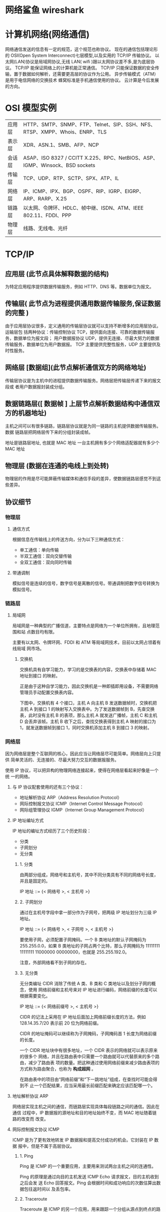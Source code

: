 * 网络鲨鱼 wireshark
* 计算机网络(网络通信)
  网络通信发送的信息有一定的规范，这个规范也称协议。
  现在的通信包括理论形的 OSI(Open System Interconnect)七层模型,以及实用的 TCP/IP 传输协议。
  以太网(LAN)协议是局域网协议,无线 LAN( wifi )跟以太网协议差不多,是为底层协议。
  TCP/IP 能保证网络上的计算机能正常通信。
  TCP/IP 只能保证数据的安全传输，置于数据如何解析，还需要更高层的协议作为公用。
  异步传输模式（ATM）是用于电信网络的交换技术
  蜂窝标准是手机通信使用的协议。
  云计算是今后发展的方向。

* OSI 模型实例
 | 应用层 | HTTP、SMTP、SNMP、FTP、Telnet、SIP、SSH、NFS、RTSP、XMPP、Whois、ENRP、TLS  |
 | 表示层 | XDR、ASN.1、SMB、AFP、NCP                                                   |
 | 会话层 | ASAP、ISO 8327 / CCITT X.225、RPC、NetBIOS、ASP、IGMP、Winsock、BSD sockets |
 | 传输层 | TCP、UDP、RTP、SCTP、SPX、ATP、IL                                           |
 | 网络层 | IP、ICMP、IPX、BGP、OSPF、RIP、IGRP、EIGRP、ARP、RARP、X.25                 |
 | 链路层 | 以太网、令牌环、HDLC、帧中继、ISDN、ATM、IEEE 802.11、FDDI、PPP             |
 | 物理层 | 线路、无线电、光纤                                                          |
* TCP/IP
** 应用层 (此节点具体解释数据的结构)
   为特定应用程序提供数据传输服务，例如 HTTP、DNS 等。数据单位为报文。
** 传输层( 此节点为进程提供通用数据传输服务,保证数据的完整 )
   由于应用层协议很多，定义通用的传输层协议就可以支持不断增多的应用层协议。运输层包
   括两种协议：传输控制协议 TCP，提供面向连接、可靠的数据传输服务，数据单位为报文段；
   用户数据报协议 UDP，提供无连接、尽最大努力的数据传输服务，数据单位为用户数据报。
   TCP 主要提供完整性服务，UDP 主要提供及时性服务。
** 网络层 [数据组](此节点解析通信双方的网络地址)
   传输层协议是为主机中的进程提供数据传输服务。网络层把传输层传递下来的报文段或
   者用户数据报封装成分组。
** 数据链路层([ 数据帧 ] 上层节点解析数据结构中通信双方的机器地址)
   主机之间可以有很多链路，链路层协议就是为同一链路的主机提供数据传输服务。数据
   链路层把网络层传下来的分组封装成帧。
   
    地址是链路层地址, 也就是 MAC 地址
    一台主机拥有多少个网络适配器就有多少个 MAC 地址
** 物理层 (数据在连通的电线上到处转)
   物理层的作用是尽可能屏蔽传输媒体和通信手段的差异，使数据链路层感觉不到这些差异。
 
** 协议细节
*** 物理层
**** 通信方式

     根据信息在传输线上的传送方向，分为以下三种通信方式：

     - 单工通信：单向传输
     - 半双工通信：双向交替传输
     - 全双工通信：双向同时传输
**** 带通调制
     模拟信号是连续的信号，数字信号是离散的信号。带通调制把数字信号转换为模拟信号。
*** 链路层
**** 局域网
     局域网是一种典型的广播信道，主要特点是网络为一个单位所拥有，且地理范围和站
     点数目均有限。

     主要有以太网、令牌环网、FDDI 和 ATM 等局域网技术，目前以太网占领着有线局域
     网市场。
***** 交换机

      交换机具有自学习能力，学习的是交换表的内容，交换表中存储着 MAC 地址到接口
      的映射。

      正是由于这种自学习能力，因此交换机是一种即插即用设备，不需要网络管理员手动配置交换表内容。

      下图中，交换机有 4 个接口，主机 A 向主机 B 发送数据帧时，交换机把主机 A 到接口 1 的映射写入交换表中。为了发送数据帧到 B，先查交换表，此时没有主机 B 的表项，那么主机 A 就发送广播帧，主机 C 和主机 D 会丢弃该帧。主机 B 收下之后，查找交换表得到主机 A 映射的接口为 1，就发送数据帧到接口 1，同时交换机添加主机 B 到接口 3 的映射。
*** 网络层
    因为网络层是整个互联网的核心，因此应当让网络层尽可能简单。网络层向上只提供
    简单灵活的、无连接的、尽最大努力交互的数据报服务。
     
    使用 IP 协议，可以把异构的物理网络连接起来，使得在网络层看起来好像是一个统
    一的网络。
**** 与 IP 协议配套使用的还有三个协议：
     - 地址解析协议 ARP（Address Resolution Protocol）
     - 网际控制报文协议 ICMP（Internet Control Message Protocol）
     - 网际组管理协议 IGMP（Internet Group Management Protocol）
**** IP 地址编址方式
     IP 地址的编址方式经历了三个历史阶段：
     - 分类
     - 子网划分
     - 无分类
***** 1. 分类

      由两部分组成，网络号和主机号，其中不同分类具有不同的网络号长度，并且是固定的。

      IP 地址 ::= {< 网络号 >, < 主机号 >}
***** 2. 子网划分

      通过在主机号字段中拿一部分作为子网号，把两级 IP 地址划分为三级 IP 地址。

      IP 地址 ::= {< 网络号 >, < 子网号 >, < 主机号 >}

      要使用子网，必须配置子网掩码。一个 B 类地址的默认子网掩码为 255.255.0.0，如果 B 类地址的子网占两个比特，那么子网掩码为 11111111 11111111 11000000 00000000，也就是 255.255.192.0。

      注意，外部网络看不到子网的存在。
***** 3. 无分类
      无分类编址 CIDR 消除了传统 A 类、B 类和 C 类地址以及划分子网的概念，使用
      网络前缀和主机号来对 IP 地址进行编码，网络前缀的长度可以根据需要变化。

      IP 地址 ::= {< 网络前缀号 >, < 主机号 >}

      CIDR 的记法上采用在 IP 地址后面加上网络前缀长度的方法，例如
      128.14.35.7/20 表示前 20 位为网络前缀。

      CIDR 的地址掩码可以继续称为子网掩码，子网掩码首 1 长度为网络前缀的长度。

      一个 CIDR 地址块中有很多地址，一个 CIDR 表示的网络就可以表示原来的很多个
      网络，并且在路由表中只需要一个路由就可以代替原来的多个路由，减少了路由表
      项的数量。把这种通过使用网络前缀来减少路由表项的方式称为路由聚合，也称为
      **构成超网** 。

      在路由表中的项目由“网络前缀”和“下一跳地址”组成，在查找时可能会得到不
      止一个匹配结果，应当采用最长前缀匹配来确定应该匹配哪一个。
**** 地址解析协议 ARP
     网络层实现主机之间的通信，而链路层实现具体每段链路之间的通信。因此在通信
     过程中，IP 数据报的源地址和目的地址始终不变，而 MAC 地址随着链路的改变而
     改变。
**** 网际控制报文协议 ICMP
     ICMP 是为了更有效地转发 IP 数据报和提高交付成功的机会。它封装在 IP 数据
     报中，但是不属于高层协议。
***** 1. Ping
      Ping 是 ICMP 的一个重要应用，主要用来测试两台主机之间的连通性。

      Ping 的原理是通过向目的主机发送 ICMP Echo 请求报文，目的主机收到之后会发
      送 Echo 回答报文。Ping 会根据时间和成功响应的次数估算出数据包往返时间以
      及丢包率。
***** 2. Traceroute
      Traceroute 是 ICMP 的另一个应用，用来跟踪一个分组从源点到终点的路径。

      Traceroute 发送的 IP 数据报封装的是无法交付的 UDP 用户数据报，并由目的主
      机发送终点不可达差错报告报文。

      - 源主机向目的主机发送一连串的 IP 数据报。第一个数据报 P1 的生存时间 TTL 设置为 1，当 P1 到达路径上的第一个路由器 R1 时，R1 收下它并把 TTL 减 1，此时 TTL 等于 0，R1 就把 P1 丢弃，并向源主机发送一个 ICMP 时间超过差错报告报文；
      - 源主机接着发送第二个数据报 P2，并把 TTL 设置为 2。P2 先到达 R1，R1 收下后把 TTL 减 1 再转发给 R2，R2 收下后也把 TTL 减 1，由于此时 TTL 等于 0，R2 就丢弃 P2，并向源主机发送一个 ICMP 时间超过差错报文。
      - 不断执行这样的步骤，直到最后一个数据报刚刚到达目的主机，主机不转发数据报，也不把 TTL 值减 1。但是因为数据报封装的是无法交付的 UDP，因此目的主机要向源主机发送 ICMP 终点不可达差错报告报文。
      - 之后源主机知道了到达目的主机所经过的路由器 IP 地址以及到达每个路由器的往返时间。
**** 虚拟专用网 VPN
     由于 IP 地址的紧缺，一个机构能申请到的 IP 地址数往往远小于本机构所拥有的
     主机数。并且一个机构并不需要把所有的主机接入到外部的互联网中，机构内的计
     算机可以使用仅在本机构有效的 IP 地址（专用地址）。

     有三个专用地址块：

     - 10.0.0.0 \~ 10.255.255.255
     - 172.16.0.0 \~ 172.31.255.255
     - 192.168.0.0 \~ 192.168.255.255

       VPN 使用公用的互联网作为本机构各专用网之间的通信载体。专用指机构内的主机
       只与本机构内的其它主机通信；虚拟指好像是，而实际上并不是，它有经过公用的
       互联网。
**** 网络地址转换 NAT
     专用网内部的主机使用本地 IP 地址又想和互联网上的主机通信时，可以使用 NAT
     来将本地 IP 转换为全球 IP。

     在以前，NAT 将本地 IP 和全球 IP 一一对应，这种方式下拥有 n 个全球 IP 地
     址的专用网内最多只可以同时有 n 台主机接入互联网。为了更有效地利用全球 IP
     地址，现在常用的 NAT 转换表把传输层的端口号也用上了，使得多个专用网内部
     的主机共用一个全球 IP 地址。使用端口号的 NAT 也叫做网络地址与端口转换
     NAPT。
**** 路由器的结构
     路由器从功能上可以划分为：路由选择和分组转发。
     分组转发结构由三个部分组成：交换结构、一组输入端口和一组输出端口。
**** 路由器分组转发流程

     - 从数据报的首部提取目的主机的 IP 地址 D，得到目的网络地址 N。
     - 若 N 就是与此路由器直接相连的某个网络地址，则进行直接交付；
     - 若路由表中有目的地址为 D 的特定主机路由，则把数据报传送给表中所指明的下一跳路由器；
     - 若路由表中有到达网络 N 的路由，则把数据报传送给路由表中所指明的下一跳路由器；
     - 若路由表中有一个默认路由，则把数据报传送给路由表中所指明的默认路由器；
     - 报告转发分组出错。
**** 路由选择协议
     路由选择协议都是自适应的，能随着网络通信量和拓扑结构的变化而自适应地进行调整。

     互联网可以划分为许多较小的自治系统 AS，一个 AS 可以使用一种和别的 AS 不
     同的路由选择协议。

     可以把路由选择协议划分为两大类：

     - 自治系统内部的路由选择：RIP 和 OSPF
     - 自治系统间的路由选择：BGP
***** 1. 内部网关协议 RIP

      RIP 是一种基于距离向量的路由选择协议。距离是指跳数，直接相连的路由器跳
      数为 1。跳数最多为 15，超过 15 表示不可达。

      RIP 按固定的时间间隔仅和相邻路由器交换自己的路由表，经过若干次交换之后，
      所有路由器最终会知道到达本自治系统中任何一个网络的最短距离和下一跳路由
      器地址。

      距离向量算法：

      - 对地址为 X 的相邻路由器发来的 RIP 报文，先修改报文中的所有项目，把下一跳字段中的地址改为 X，并把所有的距离字段加 1；
      - 对修改后的 RIP 报文中的每一个项目，进行以下步骤：
        - 若原来的路由表中没有目的网络 N，则把该项目添加到路由表中；
        - 否则：若下一跳路由器地址是 X，则把收到的项目替换原来路由表中的项目；否则：若收到的项目中的距离 d 小于路由表中的距离，则进行更新（例如原始路由表项为 Net2, 5, P，新表项为 Net2, 4, X，则更新）；否则什么也不做。
      - 若 3 分钟还没有收到相邻路由器的更新路由表，则把该相邻路由器标为不可达，即把距离置为 16。

        RIP 协议实现简单，开销小。但是 RIP 能使用的最大距离为 15，限制了网络的规模。并且当网络出现故障时，要经过比较长的时间才能将此消息传送到所有路由器。
***** 2. 内部网关协议 OSPF
      开放最短路径优先 OSPF，是为了克服 RIP 的缺点而开发出来的。

      开放表示 OSPF 不受某一家厂商控制，而是公开发表的；最短路径优先表示使用了
      Dijkstra 提出的最短路径算法 SPF。

      OSPF 具有以下特点：

      - 向本自治系统中的所有路由器发送信息，这种方法是洪泛法。
      - 发送的信息就是与相邻路由器的链路状态，链路状态包括与哪些路由器相连以及链路的度量，度量用费用、距离、时延、带宽等来表示。
      - 只有当链路状态发生变化时，路由器才会发送信息。

        所有路由器都具有全网的拓扑结构图，并且是一致的。相比于 RIP，OSPF 的更新过程收敛的很快。
***** 3. 外部网关协议 BGP
      BGP（Border Gateway Protocol，边界网关协议）

      AS 之间的路由选择很困难，主要是由于：

      - 互联网规模很大；
      - 各个 AS 内部使用不同的路由选择协议，无法准确定义路径的度量；
      - AS 之间的路由选择必须考虑有关的策略，比如有些 AS 不愿意让其它 AS 经过。

        BGP 只能寻找一条比较好的路由，而不是最佳路由。

        每个 AS 都必须配置 BGP 发言人，通过在两个相邻 BGP 发言人之间建立 TCP 连接来交换路由信息。

        <div align="center"> <img src="../pics//9cd0ae20-4fb5-4017-a000-f7d3a0eb3529.png" width="600"/> </div><br>
*** 传输层
    网络层只把分组发送到目的主机，但是真正通信的并不是主机而是主机中的进程。
    传输层提供了进程间的逻辑通信，传输层向高层用户屏蔽了下面网络层的核心细
    节，使应用程序看起来像是在两个传输层实体之间有一条端到端的逻辑通信信道。
**** UDP 和 TCP 的特点
     - 用户数据报协议 UDP（User Datagram Protocol）是无连接的，尽最大可能交
       付，没有拥塞控制，面向报文（对于应用程序传下来的报文不合并也不拆分，
       只是添加 UDP 首部），支持一对一、一对多、多对一和多对多的交互通信。

     - 传输控制协议 TCP（Transmission Control Protocol）是面向连接的，提供
       可靠交付，有流量控制，拥塞控制，提供全双工通信，面向字节流（把应用层
       传下来的报文看成字节流，把字节流组织成大小不等的数据块），每一条 TCP
       连接只能是点对点的（一对一）。
***** UDP 首部格式
      首部字段只有 8 个字节，包括源端口、目的端口、长度、检验和。12 字节的
      伪首部是为了计算检验和临时添加的。
***** TCP 首部格式
      - **序号**  ：用于对字节流进行编号，例如序号为 301，表示第一个字节的编号为 301，如果携带的数据长度为 100 字节，那么下一个报文段的序号应为 401。

      - **确认号**  ：期望收到的下一个报文段的序号。例如 B 正确收到 A 发送来的一个报文段，序号为 501，携带的数据长度为 200 字节，因此 B 期望下一个报文段的序号为 701，B 发送给 A 的确认报文段中确认号就为 701。

      - **数据偏移**  ：指的是数据部分距离报文段起始处的偏移量，实际上指的是首部的长度。

      - **确认 ACK**  ：当 ACK=1 时确认号字段有效，否则无效。TCP 规定，在连接建立后所有传送的报文段都必须把 ACK 置 1。

      - **同步 SYN**  ：在连接建立时用来同步序号。当 SYN=1，ACK=0 时表示这是一个连接请求报文段。若对方同意建立连接，则响应报文中 SYN=1，ACK=1。

      - **终止 FIN**  ：用来释放一个连接，当 FIN=1 时，表示此报文段的发送方的数据已发送完毕，并要求释放连接。

      - **窗口**  ：窗口值作为接收方让发送方设置其发送窗口的依据。之所以要有这个限制，是因为接收方的数据缓存空间是有限的。
*** 应用层 
**** 域名系统
     DNS 是一个分布式数据库，提供了主机名和 IP 地址之间相互转换的服务。这
     里的分布式数据库是指，每个站点只保留它自己的那部分数据。

     域名具有层次结构，从上到下依次为：根域名、顶级域名、二级域名。
     DNS 可以使用 UDP 或者 TCP 进行传输，使用的端口号都为 53。大多数情况
     下 DNS 使用 UDP 进行传输，这就要求域名解析器和域名服务器都必须自己处
     理超时和重传来保证可靠性。在两种情况下会使用 TCP 进行传输：

     - 如果返回的响应超过的 512 字节（UDP 最大只支持 512 字节的数据）。
     - 区域传送（区域传送是主域名服务器向辅助域名服务器传送变化的那部分数据）。
**** 文件传送协议
     FTP 使用 TCP 进行连接，它需要两个连接来传送一个文件：
     
     - 控制连接：服务器打开端口号 21 等待客户端的连接，客户端主动建立连接
       后，使用这个连接将客户端的命令传送给服务器，并传回服务器的应答。
     - 数据连接：用来传送一个文件数据。

       根据数据连接是否是服务器端主动建立，FTP 有主动和被动两种模式：

       - 主动模式：服务器端主动建立数据连接，其中服务器端的端口号为 20，客
         户端的端口号随机，但是必须大于 1024，因为 0\~1023 是熟知端口号。

       - 被动模式：客户端主动建立数据连接，其中客户端的端口号由客户端自己指
         定，服务器端的端口号随机。

         主动模式要求客户端开放端口号给服务器端，需要去配置客户端的防火墙。被动
         模式只需要服务器端开放端口号即可，无需客户端配置防火墙。但是被动模式会
         导致服务器端的安全性减弱，因为开放了过多的端口号。
**** 动态主机配置协议  ( 分配 IP 工具 )
            DHCP (Dynamic Host Configuration Protocol) 提供了即插即用的连网方式，
            用户不再需要去手动配置 IP 地址等信息。

            DHCP 配置的内容不仅是 IP 地址，还包括子网掩码、网关 IP 地址。

            DHCP 工作过程如下：

            1. 客户端发送 Discover 报文，该报文的目的地址为 255.255.255.255:67，
               源地址为 0.0.0.0:68，被放入 UDP 中，该报文被广播到同一个子网的所
               有主机上。如果客户端和 DHCP 服务器不在同一个子网，就需要使用中继
               代理。
            
            2. DHCP 服务器收到 Discover 报文之后，发送 Offer 报文给客户端，该报
               文包含了客户端所需要的信息。因为客户端可能收到多个 DHCP 服务器提
               供的信息，因此客户端需要进行选择。
            
            3. 如果客户端选择了某个 DHCP 服务器提供的信息，那么就发送 Request 报
               文给该 DHCP 服务器。
            
            4. DHCP 服务器发送 Ack 报文，表示客户端此时可以使用提供给它的信息。
**** 远程登录协议

            TELNET 用于登录到远程主机上，并且远程主机上的输出也会返回。

            TELNET 可以适应许多计算机和操作系统的差异，例如不同操作系统系统的换行符定义。
**** 电子邮件协议
            一个电子邮件系统由三部分组成：用户代理、邮件服务器以及邮件协议。

            邮件协议包含发送协议和读取协议，发送协议常用 SMTP，读取协议常用 POP3 和 IMAP。
***** 1. SMTP
             SMTP 只能发送 ASCII 码，而互联网邮件扩充 MIME 可以发送二进制文件。
             MIME 并没有改动或者取代 SMTP，而是增加邮件主体的结构，定义了非
             ASCII 码的编码规则。
***** 2. POP3
             POP3 的特点是只要用户从服务器上读取了邮件，就把该邮件删除。
***** 3. IMAP

             IMAP 协议中客户端和服务器上的邮件保持同步，如果不手动删除邮件，那么
             服务器上的邮件也不会被删除。IMAP 这种做法可以让用户随时随地去访问服
             务器上的邮件。
**** 常用端口

             | 应用             | 应用层协议 |  端口号 | 传输层协议 | 备注                        |
             | 域名解析         | DNS        |      53 | UDP/TCP    | 长度超过 512 字节时使用 TCP |
             | 动态主机配置协议 | DHCP       |   67/68 | UDP        |                             |
             | 简单网络管理协议 | SNMP       | 161/162 | UDP        |                             |
             | 文件传送协议     | FTP        |   20/21 | TCP        | 控制连接 21，数据连接 20    |
             | 远程终端协议     | TELNET     |      23 | TCP        |                             |
             | 超文本传送协议   | HTTP       |      80 | TCP        |                             |
             | 简单邮件传送协议 | SMTP       |      25 | TCP        |                             |
             | 邮件读取协议     | POP3       |     110 | TCP        |                             |
             | 网际报文存取协议 | IMAP       |     143 | TCP        |                             |
**** Web 页面请求过程
***** 1. DHCP 配置主机信息

              - 假设主机最开始没有 IP 地址以及其它信息，那么就需要先使用 DHCP 来获取。

              - 主机生成一个 DHCP 请求报文，并将这个报文放入具有目的端口 67 和源端口 68 的 UDP 报文段中。

              - 该报文段则被放入在一个具有广播 IP 目的地址(255.255.255.255) 和源 IP 地址（0.0.0.0）的 IP 数据报中。

              - 该数据报则被放置在 MAC 帧中，该帧具有目的地址 FF:FF:FF:FF:FF:FF，将广播到与交换机连接的所有设备。

              - 连接在交换机的 DHCP 服务器收到广播帧之后，不断地向上分解得到 IP 数据报、UDP 报文段、DHCP 请求报文，之后生成 DHCP ACK 报文，该报文包含以下信息：IP 地址、DNS 服务器的 IP 地址、默认网关路由器的 IP 地址和子网掩码。该报文被放入 UDP 报文段中，UDP 报文段有被放入 IP 数据报中，最后放入 MAC 帧中。

              - 该帧的目的地址是请求主机的 MAC 地址，因为交换机具有自学习能力，之前主机发送了广播帧之后就记录了 MAC 地址到其转发接口的交换表项，因此现在交换机就可以直接知道应该向哪个接口发送该帧。

              - 主机收到该帧后，不断分解得到 DHCP 报文。之后就配置它的 IP 地址、子网掩码和 DNS 服务器的 IP 地址，并在其 IP 转发表中安装默认网关。
***** 2. ARP 解析 MAC 地址

              - 主机通过浏览器生成一个 TCP 套接字，套接字向 HTTP 服务器发送 HTTP 请求。为了生成该套接字，主机需要知道网站的域名对应的 IP 地址。

              - 主机生成一个 DNS 查询报文，该报文具有 53 号端口，因为 DNS 服务器的端口号是 53。

              - 该 DNS 查询报文被放入目的地址为 DNS 服务器 IP 地址的 IP 数据报中。

              - 该 IP 数据报被放入一个以太网帧中，该帧将发送到网关路由器。

              - DHCP 过程只知道网关路由器的 IP 地址，为了获取网关路由器的 MAC 地址，需要使用 ARP 协议。

              - 主机生成一个包含目的地址为网关路由器 IP 地址的 ARP 查询报文，将该 ARP 查询报文放入一个具有广播目的地址（FF:FF:FF:FF:FF:FF）的以太网帧中，并向交换机发送该以太网帧，交换机将该帧转发给所有的连接设备，包括网关路由器。

              - 网关路由器接收到该帧后，不断向上分解得到 ARP 报文，发现其中的 IP 地址与其接口的 IP 地址匹配，因此就发送一个 ARP 回答报文，包含了它的 MAC 地址，发回给主机。
***** 3. DNS 解析域名

              - 知道了网关路由器的 MAC 地址之后，就可以继续 DNS 的解析过程了。

              - 网关路由器接收到包含 DNS 查询报文的以太网帧后，抽取出 IP 数据报，并根据转发表决定该 IP 数据报应该转发的路由器。

              - 因为路由器具有内部网关协议（RIP、OSPF）和外部网关协议（BGP）这两种路由选择协议，因此路由表中已经配置了网关路由器到达 DNS 服务器的路由表项。

              - 到达 DNS 服务器之后，DNS 服务器抽取出 DNS 查询报文，并在 DNS 数据库中查找待解析的域名。

              - 找到 DNS 记录之后，发送 DNS 回答报文，将该回答报文放入 UDP 报文段中，然后放入 IP 数据报中，通过路由器反向转发回网关路由器，并经过以太网交换机到达主机。
***** 4. HTTP 请求页面
              - 有了 HTTP 服务器的 IP 地址之后，主机就能够生成 TCP 套接字，该套
                接字将用于向 Web 服务器发送 HTTP GET 报文。

              - 在生成 TCP 套接字之前，必须先与 HTTP 服务器进行三次握手来建立连接。生成一个具有目的端口 80 的 TCP SYN 报文段，并向 HTTP 服务器发送该报文段。

              - HTTP 服务器收到该报文段之后，生成 TCP SYN ACK 报文段，发回给主机。

              - 连接建立之后，浏览器生成 HTTP GET 报文，并交付给 HTTP 服务器。

              - HTTP 服务器从 TCP 套接字读取 HTTP GET 报文，生成一个 HTTP 响应报文，将 Web 页面内容放入报文主体中，发回给主机。

              - 浏览器收到 HTTP 响应报文后，抽取出 Web 页面内容，之后进行渲染，显示 Web 页面。
               
* 网络操作
** 查看端口
   $ netstat -lnp|grep 88 
** 查看 firewall 是否运行
   $ systemctl status firewalld.service
** 打开端口
```bash
$ firewall-cmd --zone=public --add-port=6379/tcp --permanent
```

* 网络工具
 
** 虚拟主机<虚拟服务器  [ 看用途需不需要服务器] 
   虚拟主机也有可以分为独享的虚拟主机，和共享的虚拟主机。顾名思义，两者之间的区别
   在于服务器资源的独享和共享。网站主机、空间、都是一个意思。这一类的主机用户的权
   限很低，没有远程桌面，只有 FTP 权限供用户上传文档等操作。优势是比较价格便宜。
  
 Virtual Private Server 虚拟专用服务器,一般是将一个独立服务器通过虚拟化技术虚拟成
 多个虚拟专用服务器。与虚拟主机不同的是，你拥有的是一台虚拟的服务器，类似于
 Windows 上的虚拟机一样，虽然是虚拟的，但是使用起来，和使用客户机没有什么区别。同
 理，VPS 可以使用远程桌面登录对服务器进行维护操作。

 ECS: 现在的主流的服务器解决方案，一般理解云服务器和 VPS 一样，同样是虚拟化的技术
 虚拟出来的服务器。也有人说以前的 VPS 就是现在的 ECS，其实不然，云服务器是一个计
 算，网络，存储的组合。简单点说就是通过多个 CPU，内存，硬盘组成的计算池和存储池和
 网络的组合；在这样的平台上虚拟出的服务器，用户可以根据自己的运算需要选择配置不同
 的云服务器。
